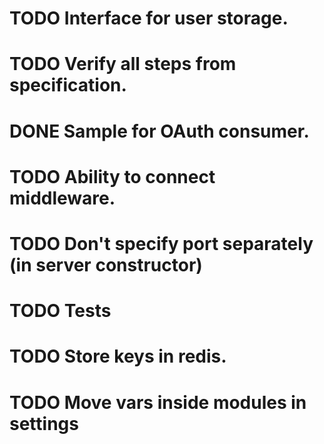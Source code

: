 * TODO Interface for user storage.
* TODO Verify all steps from specification.
* DONE Sample for OAuth consumer.
* TODO Ability to connect middleware.
* TODO Don't specify port separately (in server constructor)
* TODO Tests
* TODO Store keys in redis.
* TODO Move vars inside modules in settings
